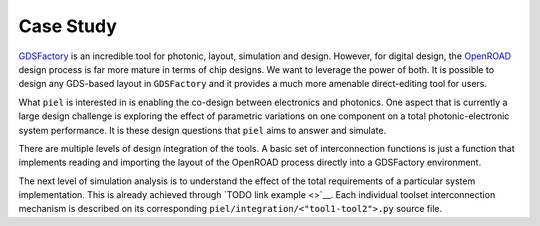 Case Study
==========

`GDSFactory <https://github.com/gdsfactory/gdsfactory>`__ is an
incredible tool for photonic, layout, simulation and design. However,
for digital design, the
`OpenROAD <https://github.com/The-OpenROAD-Project>`__ design process is
far more mature in terms of chip designs. We want to leverage the power
of both. It is possible to design any GDS-based layout in ``GDSFactory``
and it provides a much more amenable direct-editing tool for users.

What ``piel`` is interested in is enabling the co-design between
electronics and photonics. One aspect that is currently a large design
challenge is exploring the effect of parametric variations on one
component on a total photonic-electronic system performance. It is these
design questions that ``piel`` aims to answer and simulate.

There are multiple levels of design integration of the tools. A basic
set of interconnection functions is just a function that implements
reading and importing the layout of the OpenROAD process directly into a
GDSFactory environment.

The next level of simulation analysis is to understand the effect of the
total requirements of a particular system implementation. This is
already achieved through `TODO link example <>`__. Each individual
toolset interconnection mechanism is described on its corresponding
``piel/integration/<"tool1-tool2">.py`` source file.
